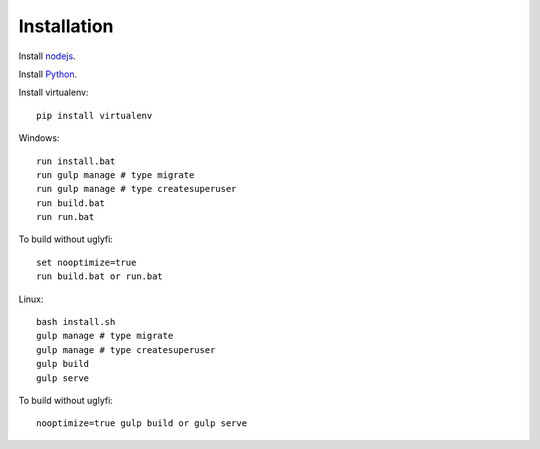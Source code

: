

Installation
============

Install `nodejs`_.

Install `Python`_.

Install virtualenv: ::
  
  pip install virtualenv

Windows: ::

    run install.bat
    run gulp manage # type migrate
    run gulp manage # type createsuperuser
    run build.bat
    run run.bat

To build without uglyfi: ::

   set nooptimize=true
   run build.bat or run.bat

Linux: ::

    bash install.sh
    gulp manage # type migrate
    gulp manage # type createsuperuser
    gulp build
    gulp serve

To build without uglyfi: ::

    nooptimize=true gulp build or gulp serve

.. _nodejs: https://nodejs.org/
.. _Python: https://www.python.org/
